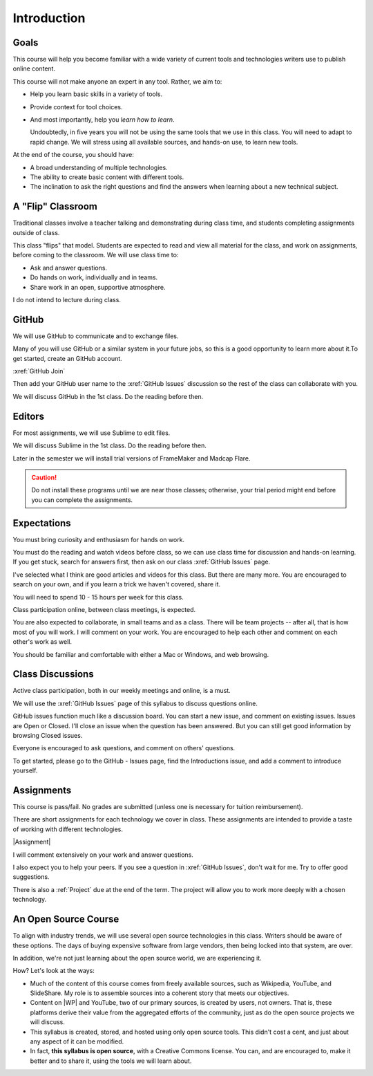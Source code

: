 Introduction
#############

Goals
*******

This course will help you become familiar with a wide variety of current tools
and technologies writers use to publish online content.

This course will not make anyone an expert in any tool. Rather, we aim to:

* Help you learn basic skills in a variety of tools.

* Provide context for tool choices.

* And most importantly, help you *learn how to learn*.

  Undoubtedly, in five years you will not be using the same tools that we use
  in this class. You will need to adapt to rapid change.  We will stress using
  all available sources, and hands-on use, to learn new tools.

At the end of the course, you should have:

* A broad understanding of multiple technologies.

* The ability to create basic content with different tools.

* The inclination to ask the right questions and find the answers when
  learning about a new technical subject.

A "Flip" Classroom
********************

Traditional classes involve a teacher talking and demonstrating during class
time, and students completing assignments outside of class.

This class "flips" that model. Students are expected to read and view all
material for the class, and work on assignments, before coming to the
classroom. We will use class time to:

* Ask and answer questions.

* Do hands on work, individually and in teams.

* Share work in an open, supportive atmosphere.

I do not intend to lecture during class.

GitHub
********

We will use GitHub to communicate and to exchange files. 

Many of you will use GitHub or a similar system in your future jobs, so this
is a good opportunity to learn more about it.To get started, create an GitHub
account.

:xref:`GitHub Join`

Then add your GitHub user name to the :xref:`GitHub Issues` discussion so the rest
of the class can collaborate with you.

We will discuss GitHub in the 1st class.  Do the reading before then.

Editors 
***********************

For most assignments, we will use Sublime to edit files.

We will discuss Sublime in the 1st class.  Do the reading before then.

Later in the semester we will install trial versions of FrameMaker and Madcap
Flare.

.. caution:: Do not install these programs until we are near those classes;
  otherwise, your trial period might end before you can complete the
  assignments.

Expectations
*************

You must bring curiosity and enthusiasm for hands on work.

You must do the reading and watch videos before class, so we can use class
time for discussion and hands-on learning. If you get stuck, search for
answers first, then ask on our class :xref:`GitHub Issues` page.

I've selected what I think are good articles and videos for this class.  But
there are many more. You are encouraged to search on your own, and if you
learn a trick we haven't covered, share it.

You will need to spend 10 - 15 hours per week for this class.

Class participation online, between class meetings, is expected.

You are also expected to collaborate, in small teams and as a class.  There
will be team projects -- after all, that is how most of you will work.  I will
comment on your work. You are encouraged to help each other and comment on
each other's work as well.

You should be familiar and comfortable with either a Mac or Windows, and web
browsing.

Class Discussions
******************

Active class participation, both in our weekly meetings and online, is a must.

We will use the :xref:`GitHub Issues` page of this syllabus to discuss questions online. 

GitHub issues function much like a discussion board. You can start a new
issue, and comment on existing issues. Issues are Open or Closed.  I'll close
an issue when the question has been answered. But you can still get good
information by browsing Closed issues.

Everyone is encouraged to ask questions, and comment on others' questions.

To get started, please go to the GitHub - Issues page, find the Introductions
issue, and add a comment to introduce yourself.

Assignments 
***********************

This course is pass/fail. No grades are submitted (unless one is necessary for
tuition reimbursement).

There are short assignments for each technology we cover in class. These
assignments are intended to provide a taste of working with different
technologies.

|Assignment|

I will comment extensively on your work and answer questions.

I also expect you to help your peers.  If you see a question in :xref:`GitHub Issues`, don't wait for me. Try to offer good suggestions.

There is also a :ref:`Project` due at the end of the term. The project will
allow you to work more deeply with a chosen technology.

An Open Source Course
***********************

To align with industry trends, we will use several open source technologies in
this class.  Writers should be aware of these options. The days of buying
expensive software from large vendors, then being locked into that system, are
over.

In addition, we're not just learning about the open source world, we are
experiencing it.

How? Let's look at the ways:

* Much of the content of this course comes from freely available sources, such
  as Wikipedia, YouTube, and SlideShare. My role is to assemble sources into a
  coherent story that meets our objectives.

* Content on |WP| and YouTube, two of our primary sources, is created by
  users, not owners. That is, these platforms derive their value from the
  aggregated efforts of the community, just as do the open source projects we
  will discuss.

* This syllabus is created, stored, and hosted using only open source tools.
  This didn't cost a cent, and just about any aspect of it can be modified.

* In fact, **this syllabus is open source**, with a Creative Commons license.
  You can, and are encouraged to, make it better and to share it, using the
  tools we will learn about.

